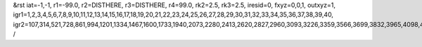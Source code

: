 &rst
iat=-1,-1,
r1=-99.0,
r2=DISTHERE,
r3=DISTHERE,
r4=99.0,
rk2=2.5,
rk3=2.5,
iresid=0,
fxyz=0,0,1,
outxyz=1,
igr1=1,2,3,4,5,6,7,8,9,10,11,12,13,14,15,16,17,18,19,20,21,22,23,24,25,26,27,28,29,30,31,32,33,34,35,36,37,38,39,40,
igr2=107,314,521,728,861,994,1201,1334,1467,1600,1733,1940,2073,2280,2413,2620,2827,2960,3093,3226,3359,3566,3699,3832,3965,4098,4231,4364,4497,4778,4911,5118,5251,5384,5517,5798,6005,6138,6419,6552,6685,6966,7099,7232,7365,7572,7779,7986,8119,8252,8385,8518,8725,9006,9139,9272,9405,9538,9671,9804,10011,10144,10277,10410,10617,10750,10957,11090,11297,11578,11785,11918,12051,12184,12391,12598,12805,12938,13071,13204,13337,13470,13603,13736,13869,14076,14209,14342,14549,14756,14889,15096,15229,15362,15495,15628,15761,15894,16027,16234,16441,16574,16707,17062,17269,17550,17757,17890,18023,18156,18511,18644,18777,19132,19265,19472,19679,19960,20093,20226,20359,20492,20625,20758,20891,21024,21157,21290,21423,21556,21689,21896,22029,22162,22295,22428,22561,22694,22975,23108,23315,23522,23655,24010,24143,24646,24779,24912,25045,25178,25311,25444,25651,25858,25991,26124,26331,26464,26597,26730,26863,26996,27129,27262,27395,27528,27661,27794,28001,28134,28341,28474,28607,28740,28947,29080,29213,29420,29553,29686,29819,29952,
/
